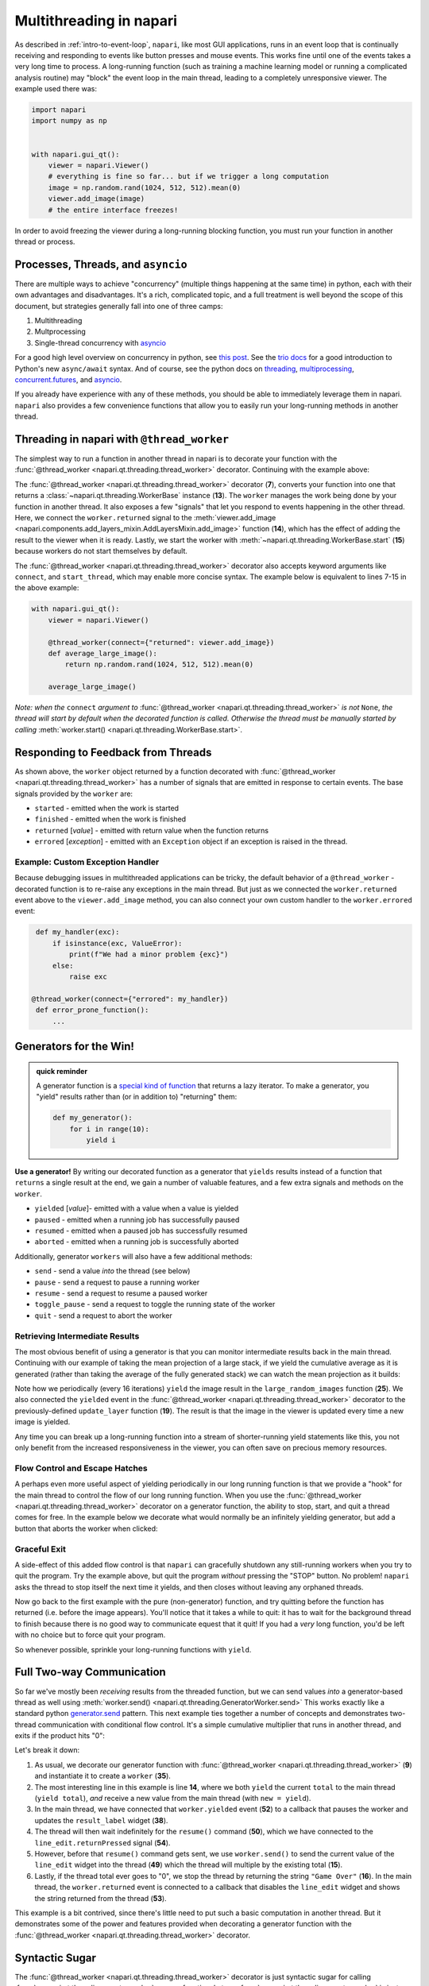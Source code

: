 .. _multithreading-in-napari:

Multithreading in napari
========================

As described in :ref:`intro-to-event-loop`, ``napari``, like most GUI
applications, runs in an event loop that is continually receiving and
responding to events like button presses and mouse events.  This works fine
until one of the events takes a very long time to process.  A long-running
function (such as training a machine learning model or running a complicated
analysis routine) may "block" the event loop in the main thread, leading to a
completely unresponsive viewer.  The example used there was:

.. code-block:: python

   import napari
   import numpy as np


   with napari.gui_qt():
       viewer = napari.Viewer()
       # everything is fine so far... but if we trigger a long computation
       image = np.random.rand(1024, 512, 512).mean(0)
       viewer.add_image(image)
       # the entire interface freezes!

In order to avoid freezing the viewer during a long-running blocking function,
you must run your function in another thread or process.

Processes, Threads, and ``asyncio``
-----------------------------------

There are multiple ways to achieve "concurrency" (multiple things happening at
the same time) in python, each with their own advantages and disadvantages.
It's a rich, complicated topic, and a full treatment is well beyond the scope
of this document, but strategies generally fall into one of three camps:

1. Multithreading
2. Multprocessing
3. Single-thread concurrency with `asyncio
   <https://docs.python.org/3/library/asyncio.html>`_

For a good high level overview on concurrency in python, see `this post
<https://realpython.com/python-concurrency/>`_.  See the `trio docs
<https://trio.readthedocs.io/en/stable/tutorial.html>`_ for a good introduction
to Python's new ``async/await`` syntax. And of course, see the python docs on
`threading <https://docs.python.org/3/library/threading.html>`_,
`multiprocessing <https://docs.python.org/3/library/multiprocessing.html>`_,
`concurrent.futures
<https://docs.python.org/3/library/concurrent.futures.html>`_, and `asyncio
<https://docs.python.org/3/library/asyncio.html>`_.

If you already have experience with any of these methods, you should be able to
immediately leverage them in napari.  ``napari`` also provides a few
convenience functions that allow you to easily run your long-running
methods in another thread.


Threading in napari with ``@thread_worker``
-------------------------------------------

The simplest way to run a function in another thread in napari is to decorate
your function with the :func:`@thread_worker
<napari.qt.threading.thread_worker>` decorator. Continuing with the example
above:

.. code-block:: python
   :linenos:
   :emphasize-lines: 4,7,13-15

    import napari
    import numpy as np

    from napari.qt.threading import thread_worker


    @thread_worker
    def average_large_image():
        return np.random.rand(1024, 512, 512).mean(0)

    with napari.gui_qt():
        viewer = napari.Viewer()
        worker = average_large_image()  # create "worker" object
        worker.returned.connect(viewer.add_image)  # connect callback functions
        worker.start()  # start the thread!


The :func:`@thread_worker <napari.qt.threading.thread_worker>` decorator
(**7**), converts your function into one that returns a
:class:`~napari.qt.threading.WorkerBase` instance (**13**). The ``worker``
manages the work being done by your function in another thread.  It also
exposes a few "signals" that let you respond to events happening in the other
thread.  Here, we connect the ``worker.returned`` signal to the
:meth:`viewer.add_image
<napari.components.add_layers_mixin.AddLayersMixin.add_image>` function
(**14**), which has the effect of adding the result to the viewer when it is
ready. Lastly, we start the worker with
:meth:`~napari.qt.threading.WorkerBase.start` (**15**) because workers do not
start themselves by default.

The :func:`@thread_worker <napari.qt.threading.thread_worker>` decorator also
accepts keyword arguments like ``connect``, and ``start_thread``, which may
enable more concise syntax. The example below is equivalent to lines 7-15 in
the above example:

.. code-block:: python

    with napari.gui_qt():
        viewer = napari.Viewer()

        @thread_worker(connect={"returned": viewer.add_image})
        def average_large_image():
            return np.random.rand(1024, 512, 512).mean(0)

        average_large_image()

*Note: when the* ``connect`` *argument to* :func:`@thread_worker
<napari.qt.threading.thread_worker>` *is not* ``None``, *the thread will start
by default when the decorated function is* *called.  Otherwise the thread must
be manually started by calling* :meth:`worker.start()
<napari.qt.threading.WorkerBase.start>`.

Responding to Feedback from Threads
-----------------------------------

As shown above, the ``worker`` object returned by a function decorated with
:func:`@thread_worker <napari.qt.threading.thread_worker>` has a number of
signals that are emitted in response to certain events.  The base signals
provided by the ``worker`` are:

* ``started`` - emitted when the work is started
* ``finished`` - emitted when the work is finished
* ``returned`` [*value*] - emitted with return value when the function returns
* ``errored`` [*exception*] - emitted with an ``Exception`` object if an
  exception is raised in the thread.

Example: Custom Exception Handler
^^^^^^^^^^^^^^^^^^^^^^^^^^^^^^^^^

Because debugging issues in multithreaded applications can be tricky, the
default behavior of a ``@thread_worker`` - decorated function is to re-raise
any exceptions in the main thread.  But just as we connected the
``worker.returned`` event above to the ``viewer.add_image`` method, you can
also connect your own custom handler to the ``worker.errored`` event:

.. code-block:: python

    def my_handler(exc):
        if isinstance(exc, ValueError):
            print(f"We had a minor problem {exc}")
        else:
            raise exc

   @thread_worker(connect={"errored": my_handler})
    def error_prone_function():
        ...


Generators for the Win!
-----------------------

.. admonition::  quick reminder

   A generator function is a `special kind of function
   <https://realpython.com/introduction-to-python-generators/>`_ that returns
   a lazy iterator. To make a generator, you "yield" results rather than (or in
   addition to) "returning" them:

   .. code-block:: python

        def my_generator():
            for i in range(10):
                yield i
        

**Use a generator!** By writing our decorated function as a generator that
``yields`` results instead of a function that ``returns`` a single result at
the end, we gain a number of valuable features, and a few extra signals and
methods on the ``worker``.

* ``yielded`` [*value*]- emitted with a value when a value is yielded
* ``paused`` - emitted when a running job has successfully paused
* ``resumed``  - emitted when a paused job has successfully resumed
* ``aborted`` - emitted when a running job is successfully aborted

Additionally, generator ``workers`` will also have a few additional methods:

* ``send`` - send a value *into* the thread (see below)
* ``pause`` - send a request to pause a running worker
* ``resume`` - send a request to resume a paused worker
* ``toggle_pause`` - send a request to toggle the running state of the worker
* ``quit`` - send a request to abort the worker


Retrieving Intermediate Results
^^^^^^^^^^^^^^^^^^^^^^^^^^^^^^^

The most obvious benefit of using a generator is that you can monitor
intermediate results back in the main thread.  Continuing with our example of
taking the mean projection of a large stack, if we yield the cumulative average
as it is generated (rather than taking the average of the fully generated
stack) we can watch the mean projection as it builds:


.. code-block:: python
   :linenos:
   :emphasize-lines: 19,25

    import napari
    import numpy as np
    from napari.qt.threading import thread_worker


    with napari.gui_qt():
        viewer = napari.Viewer()

        def update_layer(new_image):
            try:
                # if the layer exists, update the data
                viewer.layers['result'].data = new_image
            except KeyError:
                # otherwise add it to the viewer
                viewer.add_image(
                    new_image, contrast_limits=(0.45, 0.55), name='result'
                )

        @thread_worker(connect={'yielded': update_layer})
        def large_random_images():
            cumsum = np.zeros((512, 512))
            for i in range(1024):
                cumsum += np.random.rand(512, 512)
                if i % 16 == 0:
                    yield cumsum / (i + 1)

        large_random_images()  # call the function!

Note how we periodically (every 16 iterations) ``yield`` the image result in
the ``large_random_images`` function (**25**).  We also connected the
``yielded`` event in the :func:`@thread_worker
<napari.qt.threading.thread_worker>` decorator to the previously-defined
``update_layer`` function (**19**).  The result is that the image in the viewer
is updated every time a new image is yielded.

Any time you can break up a long-running function into a stream of
shorter-running yield statements like this, you not only benefit from the
increased responsiveness in the viewer, you can often save on precious memory
resources.


Flow Control and Escape Hatches
^^^^^^^^^^^^^^^^^^^^^^^^^^^^^^^

A perhaps even more useful aspect of yielding periodically in our long running
function is that we provide a "hook" for the main thread to control the flow of
our long running function.  When you use the :func:`@thread_worker
<napari.qt.threading.thread_worker>` decorator on a generator function, the
ability to stop, start, and quit a thread comes for free.  In the example below
we decorate what would normally be an infinitely yielding generator, but add a
button that aborts the worker when clicked:

.. code-block:: python
   :linenos:
   :emphasize-lines: 19,29
    
    import time
    import napari
    from qtpy.QtWidgets import QPushButton

    with napari.gui_qt():
        viewer = napari.Viewer()

        def update_layer(new_image):
            try:
                viewer.layers['result'].data = new_image
            except KeyError:
                viewer.add_image(
                    new_image, name='result', contrast_limits=(-0.8, 0.8)
                )

        @thread_worker
        def yield_random_images_forever():
            i = 0
            while True:  # infinite loop!
                yield np.random.rand(512, 512) * np.cos(i * 0.2)
                i += 1
                time.sleep(0.05)

        worker = yield_random_images_forever()
        worker.yielded.connect(update_layer)

        # add a button to the viewew that, when clicked, stops the worker
        button = QPushButton("STOP!")
        button.clicked.connect(worker.quit)
        worker.finished.connect(button.clicked.disconnect)
        viewer.window.add_dock_widget(button)

        worker.start()

Graceful Exit
^^^^^^^^^^^^^

A side-effect of this added flow control is that ``napari`` can gracefully
shutdown any still-running workers when you try to quit the program.  Try the
example above, but quit the program *without* pressing the "STOP" button.  No
problem!  ``napari`` asks the thread to stop itself the next time it yields,
and then closes without leaving any orphaned threads.

Now go back to the first example with the pure (non-generator) function, and
try quitting before the function has returned (i.e. before the image appears).
You'll notice that it takes a while to quit: it has to wait for the background
thread to finish because there is no good way to communicate equest that it
quit!  If you had a *very* long function, you'd be left with no choice but to
force quit your program.

So whenever possible, sprinkle your long-running functions with ``yield``.

Full Two-way Communication
--------------------------

So far we've mostly been *receiving* results from the threaded function, but we
can send values *into* a generator-based thread as well using
:meth:`worker.send() <napari.qt.threading.GeneratorWorker.send>` This works
exactly like a standard python `generator.send
<https://docs.python.org/3/reference/expressions.html#generator.send>`_
pattern.  This next example ties together a number of concepts and demonstrates
two-thread communication with conditional flow control.  It's a simple
cumulative multiplier that runs in another thread, and exits if the product
hits "0":


.. code-block:: python
   :linenos:
   :emphasize-lines: 9,14-16,35,39,49,50,52,53

    import napari
    import time
    
    from napari.qt.threading import thread_worker
    from qtpy.QtWidgets import QLineEdit, QLabel, QWidget, QVBoxLayout
    from qtpy.QtGui import QDoubleValidator


    @thread_worker
    def multiplier():
        total = 1
        while True:
            time.sleep(0.1)
            new = yield total
            total *= new if new is not None else 1
            if total == 0:
                return "Game Over!"


    with napari.gui_qt():
        viewer = napari.Viewer()

        # make a widget to control the worker
        # (not the main point of this example...)
        widget = QWidget()
        layout = QVBoxLayout()
        widget.setLayout(layout)
        result_label = QLabel()
        line_edit = QLineEdit()
        line_edit.setValidator(QDoubleValidator())
        layout.addWidget(line_edit)
        layout.addWidget(result_label)
        viewer.window.add_dock_widget(widget)

        # create the worker
        worker = multiplier()

        # define some callbacks
        def on_yielded(value):
            worker.pause()
            result_label.setText(str(value))
            line_edit.setText('1')

        def on_return(value):
            line_edit.setText('')
            line_edit.setEnabled(False)
            result_label.setText(value)

        def send_next_value():
            worker.send(float(line_edit.text()))
            worker.resume()

        worker.yielded.connect(on_yielded)
        worker.returned.connect(on_return)
        line_edit.returnPressed.connect(send_next_value)

        worker.start()

Let's break it down:

1. As usual, we decorate our generator function with :func:`@thread_worker
   <napari.qt.threading.thread_worker>` (**9**) and instantiate it to create
   a ``worker`` (**35**).

2. The most interesting line in this example is line **14**, where we both
   ``yield`` the current ``total`` to the main thread (``yield total``), *and*
   receive a new value from the main thread (with ``new = yield``).

3. In the main thread, we have connected that ``worker.yielded`` event (**52**)
   to a callback that pauses the worker and updates the ``result_label``
   widget (**38**).

4. The thread will then wait indefinitely for the ``resume()`` command
   (**50**), which we have connected to the ``line_edit.returnPressed`` signal
   (**54**).

5. However, before that ``resume()`` command gets sent, we use
   ``worker.send()`` to send the current value of the ``line_edit`` widget
   into the thread (**49**) which the thread will multiple by the existing
   total (**15**).

6. Lastly, if the thread total ever goes to "0", we stop the thread by
   returning the string ``"Game Over"`` (**16**).  In the main thread, the
   ``worker.returned`` event is connected to a callback that disables the
   ``line_edit`` widget and shows the string returned from the thread (**53**).

This example is a bit contrived, since there's little need to put such a basic
computation in another thread.  But it demonstrates some of the power and
features provided when decorating a generator function with the
:func:`@thread_worker <napari.qt.threading.thread_worker>` decorator.

Syntactic Sugar
---------------

The :func:`@thread_worker <napari.qt.threading.thread_worker>` decorator is
just syntactic sugar for calling :func:`~napari.qt.threading.create_worker` on
your function.  In turn, :func:`~napari.qt.threading.create_worker` is just a
convenient "factory function" that creates the right subtype of ``Worker``
depending on your function type. The following three examples are equivalent:

**Using the** ``@thread_worker`` **decorator:**

.. code-block:: python

    from napari.qt.threading import thread_worker

    @thread_worker
    def my_function(arg1, arg2=None):
        ...

    worker = my_function('hello', arg2=42)

**Using the** ``create_worker`` **function:**

.. code-block:: python

    from napari.qt.threading import create_worker

    def my_function(arg1, arg2=None):
       ...

    worker = create_worker(my_function, 'hello', arg2=42)

**Using a** ``Worker`` **class:**

.. code-block:: python

    from napari.qt.threading import FunctionWorker
    
    def my_function(arg1, arg2=None):
       ...

    worker = FunctionWorker(my_function, 'hello', arg2=42)

(the main difference between using ``create_worker`` and directly instantiating
the ``FunctionWorker`` class is that ``create_worker`` will automatically
dispatch the appropriate type of ``Worker`` class depending on whether the
function is a generator or not).

Using a Custom Worker Class
---------------------------

If you need even more control over the worker – such as the ability to define
custom methods or signals that the worker can emit, then you can subclass the
napari :class:`~napari.qt.threading.WorkerBase` class.  When doing so, please
keep in mind the following guidelines:

1. The subclass must either implement the
   :meth:`~napari.qt.threading.WorkerBase.work` method (preferred), or in
   extreme cases, may directly reimplement the
   :meth:`~napari.qt.threading.WorkerBase.run` method.  (When a worker "start"
   is started with :meth:`~napari.qt.threading.WorkerBase.start`, the call
   order is always :meth:`worker.start()
   <napari.qt.threading.WorkerBase.start>` → :meth:`worker.run()
   <napari.qt.threading.WorkerBase.run>` → :meth:`worker.work()
   <napari.qt.threading.WorkerBase.work>`.

2. When implementing the :meth:`~napari.qt.threading.WorkerBase.work` method,
it is 
   important that you periodically check ``self.abort_requested`` in your
   thread loop, and exit the thread accordingly, otherwise ``napari`` will not
   be able to gracefully exit a long-running thread.
     
     .. code-block:: python

        def work(self):
            i = 0
            while True:
                if self.abort_requested:
                    self.aborted.emit()
                    break
                time.sleep(0.5)

3. It is also important to be mindful of the fact that the
   :meth:`worker.start() <napari.qt.threading.WorkerBase.start>` method adds
   the worker to a global Pool, such that it can request shutdown when exiting
   napari.  So if you re-implement ``start``, please be sure to call
   ``super().start()`` to keep track of the ``worker``.

4. When reimplementing the :meth:`~napari.qt.threading.WorkerBase.run` method,
   it is your responsibility to emit the ``started``, ``returned``,
   ``finished``, and ``errored`` signals at the appropriate moments.

For examples of subclassing :class:`~napari.qt.threading.WorkerBase`, have a
look at the two main concrete subclasses in napari:
:class:`~napari.qt.threading.FunctionWorker` and
:class:`~napari.qt.threading.GeneratorWorker`.  You may also wish to simply
subclass one of those two classes.

Adding custom signals
^^^^^^^^^^^^^^^^^^^^^

In order to emit signals, an object must inherit from ``QObject``.  However,
due to challenges with multiple inheritance in Qt, the signals for
:class:`~napari.qt.threading.WorkerBase` objects actually live in the
``WorkerBase._signals`` attribute (though they are accessible directly in the
worker namespace).  To add custom signals to a
:class:`~napari.qt.threading.WorkerBase` subclass you must first create a new
``QObject`` with signals as class attributes:

.. code-block:: python

    from qtpy.QtCore import QObject, Signal

    class MyWorkerSignals(QObject):
        signal_name = Signal()

    # or subclass one of the existing signals objects to "add"
    # additional signals:

    from napari.qt.threading import WorkerBaseSignals

    # WorkerBaseSignals already has started, finished, errored...
    class MyWorkerSignals(WorkerBaseSignals):
        signal_name = Signal()

and then either directly override the ``self._signals`` attribute on the
:class:`~napari.qt.threading.WorkerBase` class with an instance of your
signals class:


.. code-block:: python

    class MyWorker(WorkerBase):

        def __init__(self):
            super().__init__()
            self._signals = MyWorkerSignals()

... or pass the signals class as the ``SignalsClass`` argument when
initializing the superclass in your ``__init__`` method:

.. code-block:: python

    class MyWorker(WorkerBase):

        def __init__(self):
            super().__init__(SignalsClass=MyWorkerSignals)
